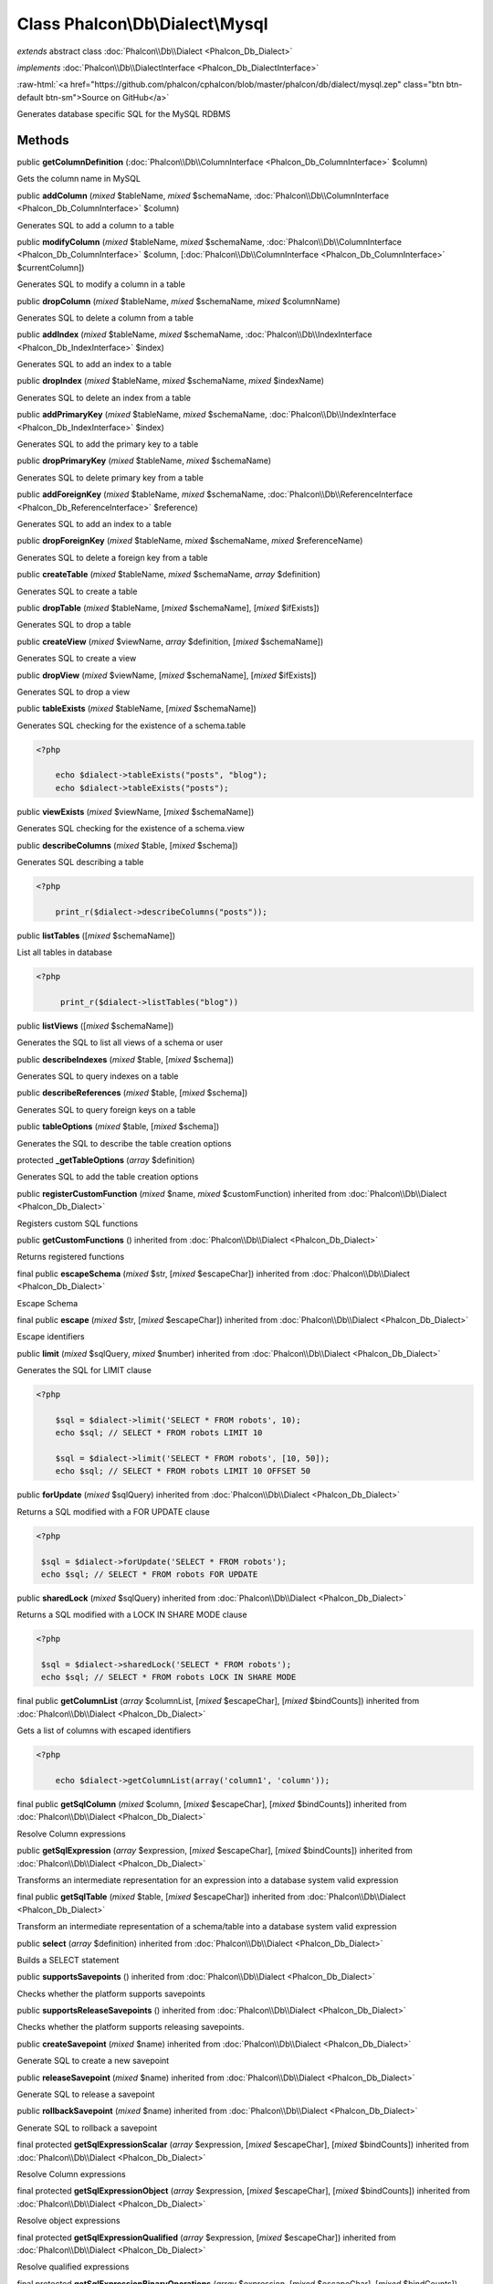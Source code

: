 Class **Phalcon\\Db\\Dialect\\Mysql**
=====================================

*extends* abstract class :doc:`Phalcon\\Db\\Dialect <Phalcon_Db_Dialect>`

*implements* :doc:`Phalcon\\Db\\DialectInterface <Phalcon_Db_DialectInterface>`

.. role:: raw-html(raw)
   :format: html

:raw-html:`<a href="https://github.com/phalcon/cphalcon/blob/master/phalcon/db/dialect/mysql.zep" class="btn btn-default btn-sm">Source on GitHub</a>`

Generates database specific SQL for the MySQL RDBMS


Methods
-------

public  **getColumnDefinition** (:doc:`Phalcon\\Db\\ColumnInterface <Phalcon_Db_ColumnInterface>` $column)

Gets the column name in MySQL



public  **addColumn** (*mixed* $tableName, *mixed* $schemaName, :doc:`Phalcon\\Db\\ColumnInterface <Phalcon_Db_ColumnInterface>` $column)

Generates SQL to add a column to a table



public  **modifyColumn** (*mixed* $tableName, *mixed* $schemaName, :doc:`Phalcon\\Db\\ColumnInterface <Phalcon_Db_ColumnInterface>` $column, [:doc:`Phalcon\\Db\\ColumnInterface <Phalcon_Db_ColumnInterface>` $currentColumn])

Generates SQL to modify a column in a table



public  **dropColumn** (*mixed* $tableName, *mixed* $schemaName, *mixed* $columnName)

Generates SQL to delete a column from a table



public  **addIndex** (*mixed* $tableName, *mixed* $schemaName, :doc:`Phalcon\\Db\\IndexInterface <Phalcon_Db_IndexInterface>` $index)

Generates SQL to add an index to a table



public  **dropIndex** (*mixed* $tableName, *mixed* $schemaName, *mixed* $indexName)

Generates SQL to delete an index from a table



public  **addPrimaryKey** (*mixed* $tableName, *mixed* $schemaName, :doc:`Phalcon\\Db\\IndexInterface <Phalcon_Db_IndexInterface>` $index)

Generates SQL to add the primary key to a table



public  **dropPrimaryKey** (*mixed* $tableName, *mixed* $schemaName)

Generates SQL to delete primary key from a table



public  **addForeignKey** (*mixed* $tableName, *mixed* $schemaName, :doc:`Phalcon\\Db\\ReferenceInterface <Phalcon_Db_ReferenceInterface>` $reference)

Generates SQL to add an index to a table



public  **dropForeignKey** (*mixed* $tableName, *mixed* $schemaName, *mixed* $referenceName)

Generates SQL to delete a foreign key from a table



public  **createTable** (*mixed* $tableName, *mixed* $schemaName, *array* $definition)

Generates SQL to create a table



public  **dropTable** (*mixed* $tableName, [*mixed* $schemaName], [*mixed* $ifExists])

Generates SQL to drop a table



public  **createView** (*mixed* $viewName, *array* $definition, [*mixed* $schemaName])

Generates SQL to create a view



public  **dropView** (*mixed* $viewName, [*mixed* $schemaName], [*mixed* $ifExists])

Generates SQL to drop a view



public  **tableExists** (*mixed* $tableName, [*mixed* $schemaName])

Generates SQL checking for the existence of a schema.table 

.. code-block:: php

    <?php

        echo $dialect->tableExists("posts", "blog");
        echo $dialect->tableExists("posts");




public  **viewExists** (*mixed* $viewName, [*mixed* $schemaName])

Generates SQL checking for the existence of a schema.view



public  **describeColumns** (*mixed* $table, [*mixed* $schema])

Generates SQL describing a table 

.. code-block:: php

    <?php

        print_r($dialect->describeColumns("posts"));




public  **listTables** ([*mixed* $schemaName])

List all tables in database 

.. code-block:: php

    <?php

         print_r($dialect->listTables("blog"))




public  **listViews** ([*mixed* $schemaName])

Generates the SQL to list all views of a schema or user



public  **describeIndexes** (*mixed* $table, [*mixed* $schema])

Generates SQL to query indexes on a table



public  **describeReferences** (*mixed* $table, [*mixed* $schema])

Generates SQL to query foreign keys on a table



public  **tableOptions** (*mixed* $table, [*mixed* $schema])

Generates the SQL to describe the table creation options



protected  **_getTableOptions** (*array* $definition)

Generates SQL to add the table creation options



public  **registerCustomFunction** (*mixed* $name, *mixed* $customFunction) inherited from :doc:`Phalcon\\Db\\Dialect <Phalcon_Db_Dialect>`

Registers custom SQL functions



public  **getCustomFunctions** () inherited from :doc:`Phalcon\\Db\\Dialect <Phalcon_Db_Dialect>`

Returns registered functions



final public  **escapeSchema** (*mixed* $str, [*mixed* $escapeChar]) inherited from :doc:`Phalcon\\Db\\Dialect <Phalcon_Db_Dialect>`

Escape Schema



final public  **escape** (*mixed* $str, [*mixed* $escapeChar]) inherited from :doc:`Phalcon\\Db\\Dialect <Phalcon_Db_Dialect>`

Escape identifiers



public  **limit** (*mixed* $sqlQuery, *mixed* $number) inherited from :doc:`Phalcon\\Db\\Dialect <Phalcon_Db_Dialect>`

Generates the SQL for LIMIT clause 

.. code-block:: php

    <?php

        $sql = $dialect->limit('SELECT * FROM robots', 10);
        echo $sql; // SELECT * FROM robots LIMIT 10
    
        $sql = $dialect->limit('SELECT * FROM robots', [10, 50]);
        echo $sql; // SELECT * FROM robots LIMIT 10 OFFSET 50




public  **forUpdate** (*mixed* $sqlQuery) inherited from :doc:`Phalcon\\Db\\Dialect <Phalcon_Db_Dialect>`

Returns a SQL modified with a FOR UPDATE clause 

.. code-block:: php

    <?php

     $sql = $dialect->forUpdate('SELECT * FROM robots');
     echo $sql; // SELECT * FROM robots FOR UPDATE




public  **sharedLock** (*mixed* $sqlQuery) inherited from :doc:`Phalcon\\Db\\Dialect <Phalcon_Db_Dialect>`

Returns a SQL modified with a LOCK IN SHARE MODE clause 

.. code-block:: php

    <?php

     $sql = $dialect->sharedLock('SELECT * FROM robots');
     echo $sql; // SELECT * FROM robots LOCK IN SHARE MODE




final public  **getColumnList** (*array* $columnList, [*mixed* $escapeChar], [*mixed* $bindCounts]) inherited from :doc:`Phalcon\\Db\\Dialect <Phalcon_Db_Dialect>`

Gets a list of columns with escaped identifiers 

.. code-block:: php

    <?php

        echo $dialect->getColumnList(array('column1', 'column'));




final public  **getSqlColumn** (*mixed* $column, [*mixed* $escapeChar], [*mixed* $bindCounts]) inherited from :doc:`Phalcon\\Db\\Dialect <Phalcon_Db_Dialect>`

Resolve Column expressions



public  **getSqlExpression** (*array* $expression, [*mixed* $escapeChar], [*mixed* $bindCounts]) inherited from :doc:`Phalcon\\Db\\Dialect <Phalcon_Db_Dialect>`

Transforms an intermediate representation for an expression into a database system valid expression



final public  **getSqlTable** (*mixed* $table, [*mixed* $escapeChar]) inherited from :doc:`Phalcon\\Db\\Dialect <Phalcon_Db_Dialect>`

Transform an intermediate representation of a schema/table into a database system valid expression



public  **select** (*array* $definition) inherited from :doc:`Phalcon\\Db\\Dialect <Phalcon_Db_Dialect>`

Builds a SELECT statement



public  **supportsSavepoints** () inherited from :doc:`Phalcon\\Db\\Dialect <Phalcon_Db_Dialect>`

Checks whether the platform supports savepoints



public  **supportsReleaseSavepoints** () inherited from :doc:`Phalcon\\Db\\Dialect <Phalcon_Db_Dialect>`

Checks whether the platform supports releasing savepoints.



public  **createSavepoint** (*mixed* $name) inherited from :doc:`Phalcon\\Db\\Dialect <Phalcon_Db_Dialect>`

Generate SQL to create a new savepoint



public  **releaseSavepoint** (*mixed* $name) inherited from :doc:`Phalcon\\Db\\Dialect <Phalcon_Db_Dialect>`

Generate SQL to release a savepoint



public  **rollbackSavepoint** (*mixed* $name) inherited from :doc:`Phalcon\\Db\\Dialect <Phalcon_Db_Dialect>`

Generate SQL to rollback a savepoint



final protected  **getSqlExpressionScalar** (*array* $expression, [*mixed* $escapeChar], [*mixed* $bindCounts]) inherited from :doc:`Phalcon\\Db\\Dialect <Phalcon_Db_Dialect>`

Resolve Column expressions



final protected  **getSqlExpressionObject** (*array* $expression, [*mixed* $escapeChar], [*mixed* $bindCounts]) inherited from :doc:`Phalcon\\Db\\Dialect <Phalcon_Db_Dialect>`

Resolve object expressions



final protected  **getSqlExpressionQualified** (*array* $expression, [*mixed* $escapeChar]) inherited from :doc:`Phalcon\\Db\\Dialect <Phalcon_Db_Dialect>`

Resolve qualified expressions



final protected  **getSqlExpressionBinaryOperations** (*array* $expression, [*mixed* $escapeChar], [*mixed* $bindCounts]) inherited from :doc:`Phalcon\\Db\\Dialect <Phalcon_Db_Dialect>`

Resolve binary operations expressions



final protected  **getSqlExpressionUnaryOperations** (*array* $expression, [*mixed* $escapeChar], [*mixed* $bindCounts]) inherited from :doc:`Phalcon\\Db\\Dialect <Phalcon_Db_Dialect>`

Resolve unary operations expressions



final protected  **getSqlExpressionFunctionCall** (*array* $expression, *mixed* $escapeChar, [*mixed* $bindCounts]) inherited from :doc:`Phalcon\\Db\\Dialect <Phalcon_Db_Dialect>`

Resolve function calls



final protected  **getSqlExpressionList** (*array* $expression, [*mixed* $escapeChar], [*mixed* $bindCounts]) inherited from :doc:`Phalcon\\Db\\Dialect <Phalcon_Db_Dialect>`

Resolve Lists



final protected  **getSqlExpressionAll** (*array* $expression, [*mixed* $escapeChar]) inherited from :doc:`Phalcon\\Db\\Dialect <Phalcon_Db_Dialect>`

Resolve *



final protected  **getSqlExpressionCastValue** (*array* $expression, [*mixed* $escapeChar], [*mixed* $bindCounts]) inherited from :doc:`Phalcon\\Db\\Dialect <Phalcon_Db_Dialect>`

Resolve CAST of values



final protected  **getSqlExpressionConvertValue** (*array* $expression, [*mixed* $escapeChar], [*mixed* $bindCounts]) inherited from :doc:`Phalcon\\Db\\Dialect <Phalcon_Db_Dialect>`

Resolve CONVERT of values encodings



final protected  **getSqlExpressionCase** (*array* $expression, [*mixed* $escapeChar], [*mixed* $bindCounts]) inherited from :doc:`Phalcon\\Db\\Dialect <Phalcon_Db_Dialect>`

Resolve CASE expressions



final protected  **getSqlExpressionFrom** (*mixed* $expression, [*mixed* $escapeChar]) inherited from :doc:`Phalcon\\Db\\Dialect <Phalcon_Db_Dialect>`

Resolve a FROM clause



final protected  **getSqlExpressionJoins** (*mixed* $expression, [*mixed* $escapeChar], [*mixed* $bindCounts]) inherited from :doc:`Phalcon\\Db\\Dialect <Phalcon_Db_Dialect>`

Resolve a JOINs clause



final protected  **getSqlExpressionWhere** (*mixed* $expression, [*mixed* $escapeChar], [*mixed* $bindCounts]) inherited from :doc:`Phalcon\\Db\\Dialect <Phalcon_Db_Dialect>`

Resolve a WHERE clause



final protected  **getSqlExpressionGroupBy** (*mixed* $expression, [*mixed* $escapeChar], [*mixed* $bindCounts]) inherited from :doc:`Phalcon\\Db\\Dialect <Phalcon_Db_Dialect>`

Resolve a GROUP BY clause



final protected  **getSqlExpressionHaving** (*array* $expression, [*mixed* $escapeChar], [*mixed* $bindCounts]) inherited from :doc:`Phalcon\\Db\\Dialect <Phalcon_Db_Dialect>`

Resolve a HAVING clause



final protected  **getSqlExpressionOrderBy** (*mixed* $expression, [*mixed* $escapeChar], [*mixed* $bindCounts]) inherited from :doc:`Phalcon\\Db\\Dialect <Phalcon_Db_Dialect>`

Resolve an ORDER BY clause



final protected  **getSqlExpressionLimit** (*mixed* $expression, [*mixed* $escapeChar], [*mixed* $bindCounts]) inherited from :doc:`Phalcon\\Db\\Dialect <Phalcon_Db_Dialect>`

Resolve a LIMIT clause



protected  **prepareColumnAlias** (*mixed* $qualified, [*mixed* $alias], [*mixed* $escapeChar]) inherited from :doc:`Phalcon\\Db\\Dialect <Phalcon_Db_Dialect>`

Prepares column for this RDBMS



protected  **prepareTable** (*mixed* $table, [*mixed* $schema], [*mixed* $alias], [*mixed* $escapeChar]) inherited from :doc:`Phalcon\\Db\\Dialect <Phalcon_Db_Dialect>`

Prepares table for this RDBMS



protected  **prepareQualified** (*mixed* $column, [*mixed* $domain], [*mixed* $escapeChar]) inherited from :doc:`Phalcon\\Db\\Dialect <Phalcon_Db_Dialect>`

Prepares qualified for this RDBMS




